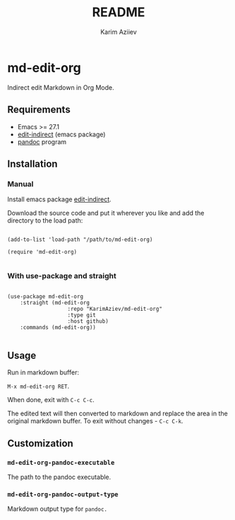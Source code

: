 #+TITLE:README
#+AUTHOR: Karim Aziiev
#+EMAIL: karim.aziiev@gmail.com

* md-edit-org

Indirect edit Markdown in Org Mode.

** Requirements

+ Emacs >= 27.1
+ [[https://github.com/Fanael/edit-indirect][edit-indirect]] (emacs package)
+ [[https://pandoc.org/][pandoc]] program

** Installation

*** Manual

Install emacs package [[https://github.com/Fanael/edit-indirect][edit-indirect]].

Download the source code and put it wherever you like and add the directory to the load path:

#+begin_src elisp :eval no

(add-to-list 'load-path "/path/to/md-edit-org)

(require 'md-edit-org)

#+end_src

*** With use-package and straight

#+begin_src elisp :eval no

(use-package md-edit-org
	:straight (md-edit-org
			       :repo "KarimAziev/md-edit-org"
			       :type git
			       :host github)
	:commands (md-edit-org))

#+end_src

** Usage

Run in markdown buffer:

~M-x md-edit-org RET~.

When done, exit with =C-c C-c=.

The edited text will then converted to markdown and replace the area in the original markdown buffer. To exit without changes - =C-c C-k=.


** Customization

*** ~md-edit-org-pandoc-executable~
The path to the pandoc executable.
*** ~md-edit-org-pandoc-output-type~
Markdown output type for ~pandoc.~